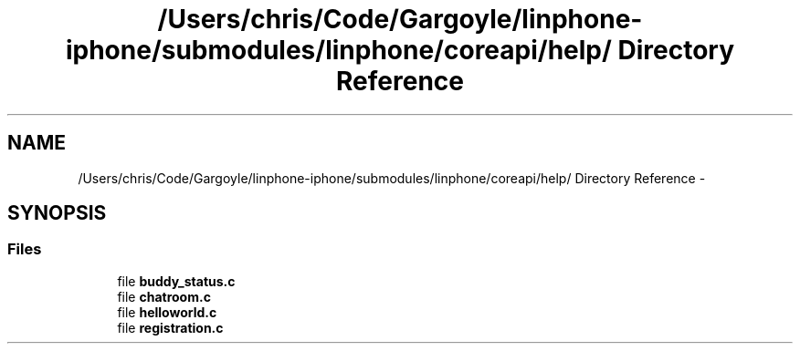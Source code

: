 .TH "/Users/chris/Code/Gargoyle/linphone-iphone/submodules/linphone/coreapi/help/ Directory Reference" 3 "Mon Feb 6 2012" "Version 3.5.0" "liblinphone" \" -*- nroff -*-
.ad l
.nh
.SH NAME
/Users/chris/Code/Gargoyle/linphone-iphone/submodules/linphone/coreapi/help/ Directory Reference \- 
.SH SYNOPSIS
.br
.PP
.SS "Files"

.in +1c
.ti -1c
.RI "file \fBbuddy_status\&.c\fP"
.br
.ti -1c
.RI "file \fBchatroom\&.c\fP"
.br
.ti -1c
.RI "file \fBhelloworld\&.c\fP"
.br
.ti -1c
.RI "file \fBregistration\&.c\fP"
.br
.in -1c
